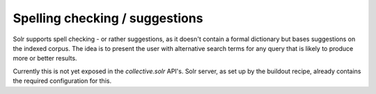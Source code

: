 Spelling checking / suggestions
*******************************

Solr supports spell checking - or rather suggestions,
as it doesn't contain a formal dictionary but bases suggestions on the indexed corpus.
The idea is to present the user with alternative search terms for any query that is likely to produce more or better results.

Currently this is not yet exposed in the `collective.solr` API's.
Solr server, as set up by the buildout recipe, already contains the required configuration for this.
